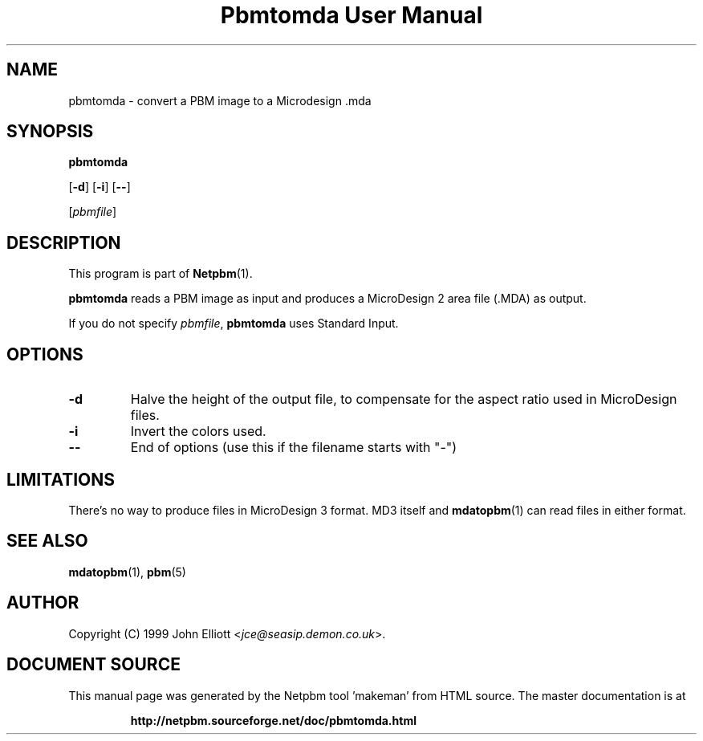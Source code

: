 \
.\" This man page was generated by the Netpbm tool 'makeman' from HTML source.
.\" Do not hand-hack it!  If you have bug fixes or improvements, please find
.\" the corresponding HTML page on the Netpbm website, generate a patch
.\" against that, and send it to the Netpbm maintainer.
.TH "Pbmtomda User Manual" 0 "3 June 1999" "netpbm documentation"

.UN lbAB
.SH NAME

pbmtomda - convert a PBM image to a Microdesign .mda

.UN lbAC
.SH SYNOPSIS

\fBpbmtomda\fP

[\fB-d\fP]
[\fB-i\fP]
[\fB--\fP]

[\fIpbmfile\fP]

.UN lbAD
.SH DESCRIPTION
.PP
This program is part of
.BR "Netpbm" (1)\c
\&.
.PP
\fBpbmtomda\fP reads a PBM image as input and
produces a MicroDesign 2 area file (.MDA) as output.
.PP
If you do not specify \fIpbmfile\fP, \fBpbmtomda\fP uses Standard Input.

.UN lbAE
.SH OPTIONS


.TP
\fB-d\fP
Halve the height of the output file, to compensate for the aspect 
ratio used in MicroDesign files.
.TP
\fB-i\fP
Invert the colors used.
.TP
\fB--\fP
End of options (use this if the filename starts with "-")


.UN lbAF
.SH LIMITATIONS

There's no way to produce files in MicroDesign 3 format. MD3 itself and 
.BR "mdatopbm" (1)\c
\& can read files in either format.

.UN lbAG
.SH SEE ALSO
.BR "mdatopbm" (1)\c
\&,
.BR "pbm" (5)\c
\&

.UN lbAH
.SH AUTHOR

Copyright (C) 1999 John Elliott <\fIjce@seasip.demon.co.uk\fP>.
.SH DOCUMENT SOURCE
This manual page was generated by the Netpbm tool 'makeman' from HTML
source.  The master documentation is at
.IP
.B http://netpbm.sourceforge.net/doc/pbmtomda.html
.PP